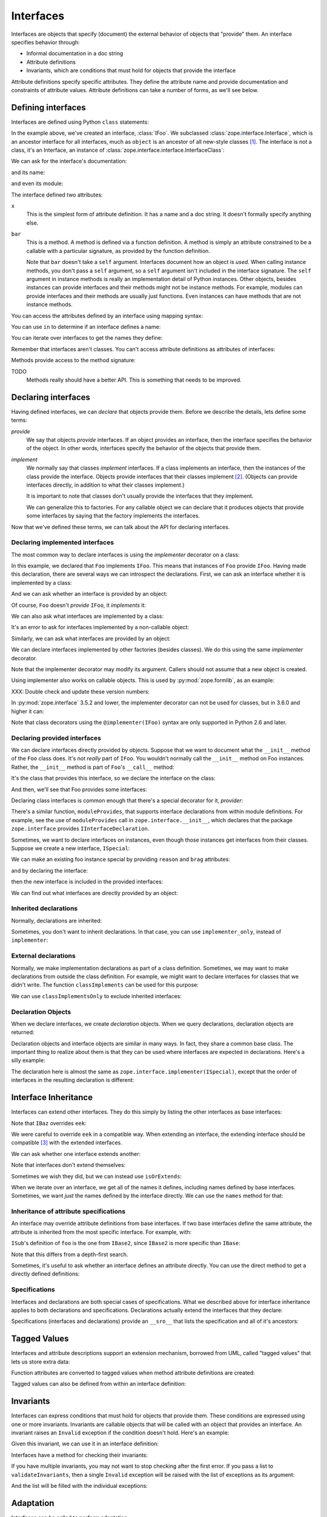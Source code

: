 ==========
Interfaces
==========

Interfaces are objects that specify (document) the external behavior
of objects that "provide" them.  An interface specifies behavior
through:

- Informal documentation in a doc string

- Attribute definitions

- Invariants, which are conditions that must hold for objects that
  provide the interface

Attribute definitions specify specific attributes. They define the
attribute name and provide documentation and constraints of attribute
values.  Attribute definitions can take a number of forms, as we'll
see below.

Defining interfaces
===================

Interfaces are defined using Python ``class`` statements:

.. doctest::

  >>> import zope.interface
  >>> class IFoo(zope.interface.Interface):
  ...    """Foo blah blah"""
  ...
  ...    x = zope.interface.Attribute("""X blah blah""")
  ...
  ...    def bar(q, r=None):
  ...        """bar blah blah"""

In the example above, we've created an interface, :class:`IFoo`.  We
subclassed :class:`zope.interface.Interface`, which is an ancestor interface for
all interfaces, much as ``object`` is an ancestor of all new-style
classes [#create]_.   The interface is not a class, it's an Interface,
an instance of :class:`zope.interface.interface.InterfaceClass`:

.. doctest::

  >>> type(IFoo)
  <class 'zope.interface.interface.InterfaceClass'>

We can ask for the interface's documentation:

.. doctest::

  >>> IFoo.__doc__
  'Foo blah blah'

and its name:

.. doctest::

  >>> IFoo.__name__
  'IFoo'

and even its module:

.. doctest::

  >>> IFoo.__module__
  'builtins'

The interface defined two attributes:

``x``
  This is the simplest form of attribute definition.  It has a name
  and a doc string.  It doesn't formally specify anything else.

``bar``
  This is a method.  A method is defined via a function definition.  A
  method is simply an attribute constrained to be a callable with a
  particular signature, as provided by the function definition.

  Note that ``bar`` doesn't take a ``self`` argument.  Interfaces document
  how an object is *used*.  When calling instance methods, you don't
  pass a ``self`` argument, so a ``self`` argument isn't included in the
  interface signature.  The ``self`` argument in instance methods is
  really an implementation detail of Python instances. Other objects,
  besides instances can provide interfaces and their methods might not
  be instance methods. For example, modules can provide interfaces and
  their methods are usually just functions.  Even instances can have
  methods that are not instance methods.

You can access the attributes defined by an interface using mapping
syntax:

.. doctest::

  >>> x = IFoo['x']
  >>> type(x)
  <class 'zope.interface.interface.Attribute'>
  >>> x.__name__
  'x'
  >>> x.__doc__
  'X blah blah'

  >>> IFoo.get('x').__name__
  'x'

  >>> IFoo.get('y')

You can use ``in`` to determine if an interface defines a name:

.. doctest::

  >>> 'x' in IFoo
  True

You can iterate over interfaces to get the names they define:

.. doctest::

  >>> names = list(IFoo)
  >>> names.sort()
  >>> names
  ['bar', 'x']

Remember that interfaces aren't classes. You can't access attribute
definitions as attributes of interfaces:

.. doctest::

  >>> IFoo.x
  Traceback (most recent call last):
    File "<stdin>", line 1, in ?
  AttributeError: 'InterfaceClass' object has no attribute 'x'

Methods provide access to the method signature:

.. doctest::

  >>> bar = IFoo['bar']
  >>> bar.getSignatureString()
  '(q, r=None)'

TODO
  Methods really should have a better API.  This is something that
  needs to be improved.

Declaring interfaces
====================

Having defined interfaces, we can *declare* that objects provide
them.  Before we describe the details, lets define some terms:

*provide*
   We say that objects *provide* interfaces.  If an object provides an
   interface, then the interface specifies the behavior of the
   object. In other words, interfaces specify the behavior of the
   objects that provide them.

*implement*
   We normally say that classes *implement* interfaces.  If a class
   implements an interface, then the instances of the class provide
   the interface.  Objects provide interfaces that their classes
   implement [#factory]_.  (Objects can provide interfaces directly,
   in addition to what their classes implement.)

   It is important to note that classes don't usually provide the
   interfaces that they implement.

   We can generalize this to factories.  For any callable object we
   can declare that it produces objects that provide some interfaces
   by saying that the factory implements the interfaces.

Now that we've defined these terms, we can talk about the API for
declaring interfaces.

Declaring implemented interfaces
--------------------------------

The most common way to declare interfaces is using the `implementer`
decorator on a class:

.. doctest::

  >>> @zope.interface.implementer(IFoo)
  ... class Foo:
  ...
  ...     def __init__(self, x=None):
  ...         self.x = x
  ...
  ...     def bar(self, q, r=None):
  ...         return q, r, self.x
  ...
  ...     def __repr__(self):
  ...         return "Foo(%s)" % self.x


In this example, we declared that ``Foo`` implements ``IFoo``. This means
that instances of ``Foo`` provide ``IFoo``.  Having made this declaration,
there are several ways we can introspect the declarations.  First, we
can ask an interface whether it is implemented by a class:

.. doctest::

  >>> IFoo.implementedBy(Foo)
  True

And we can ask whether an interface is provided by an object:

.. doctest::

  >>> foo = Foo()
  >>> IFoo.providedBy(foo)
  True

Of course, ``Foo`` doesn't *provide* ``IFoo``, it *implements* it:

.. doctest::

  >>> IFoo.providedBy(Foo)
  False

We can also ask what interfaces are implemented by a class:

.. doctest::

  >>> list(zope.interface.implementedBy(Foo))
  [<InterfaceClass builtins.IFoo>]

It's an error to ask for interfaces implemented by a non-callable
object:

.. doctest::

  >>> IFoo.implementedBy(foo)
  Traceback (most recent call last):
  ...
  TypeError: ('ImplementedBy called for non-factory', Foo(None))

  >>> list(zope.interface.implementedBy(foo))
  Traceback (most recent call last):
  ...
  TypeError: ('ImplementedBy called for non-factory', Foo(None))

Similarly, we can ask what interfaces are provided by an object:

.. doctest::

  >>> list(zope.interface.providedBy(foo))
  [<InterfaceClass builtins.IFoo>]
  >>> list(zope.interface.providedBy(Foo))
  []

We can declare interfaces implemented by other factories (besides
classes).  We do this using the same `implementer` decorator.

.. doctest::

  >>> @zope.interface.implementer(IFoo)
  ... def yfoo(y):
  ...     foo = Foo()
  ...     foo.y = y
  ...     return foo

  >>> list(zope.interface.implementedBy(yfoo))
  [<InterfaceClass builtins.IFoo>]

Note that the implementer decorator may modify its argument. Callers
should not assume that a new object is created.

Using implementer also works on callable objects. This is used by
:py:mod:`zope.formlib`, as an example:

.. doctest::

  >>> class yfactory:
  ...     def __call__(self, y):
  ...         foo = Foo()
  ...         foo.y = y
  ...         return foo
  >>> yfoo = yfactory()
  >>> yfoo = zope.interface.implementer(IFoo)(yfoo)

  >>> list(zope.interface.implementedBy(yfoo))
  [<InterfaceClass builtins.IFoo>]

XXX: Double check and update these version numbers:

In :py:mod:`zope.interface` 3.5.2 and lower, the implementer decorator can not
be used for classes, but in 3.6.0 and higher it can:

.. doctest::

  >>> Foo = zope.interface.implementer(IFoo)(Foo)
  >>> list(zope.interface.providedBy(Foo()))
  [<InterfaceClass builtins.IFoo>]

Note that class decorators using the ``@implementer(IFoo)`` syntax are only
supported in Python 2.6 and later.


Declaring provided interfaces
-----------------------------

We can declare interfaces directly provided by objects.  Suppose that
we want to document what the ``__init__`` method of the ``Foo`` class
does.  It's not *really* part of ``IFoo``.  You wouldn't normally call
the ``__init__`` method on Foo instances.  Rather, the ``__init__`` method
is part of ``Foo``'s ``__call__`` method:

.. doctest::

  >>> class IFooFactory(zope.interface.Interface):
  ...     """Create foos"""
  ...
  ...     def __call__(x=None):
  ...         """Create a foo
  ...
  ...         The argument provides the initial value for x ...
  ...         """

It's the class that provides this interface, so we declare the
interface on the class:

.. doctest::

  >>> zope.interface.directlyProvides(Foo, IFooFactory)

And then, we'll see that Foo provides some interfaces:

.. doctest::

  >>> list(zope.interface.providedBy(Foo))
  [<InterfaceClass builtins.IFooFactory>]
  >>> IFooFactory.providedBy(Foo)
  True

Declaring class interfaces is common enough that there's a special
decorator for it, `provider`:

.. doctest::

  >>> @zope.interface.implementer(IFoo)
  ... @zope.interface.provider(IFooFactory)
  ... class Foo2:
  ...
  ...     def __init__(self, x=None):
  ...         self.x = x
  ...
  ...     def bar(self, q, r=None):
  ...         return q, r, self.x
  ...
  ...     def __repr__(self):
  ...         return "Foo(%s)" % self.x

  >>> list(zope.interface.providedBy(Foo2))
  [<InterfaceClass builtins.IFooFactory>]
  >>> IFooFactory.providedBy(Foo2)
  True

There's a similar function, ``moduleProvides``, that supports interface
declarations from within module definitions.  For example, see the use
of ``moduleProvides`` call in ``zope.interface.__init__``, which declares that
the package ``zope.interface`` provides ``IInterfaceDeclaration``.

Sometimes, we want to declare interfaces on instances, even though
those instances get interfaces from their classes.  Suppose we create
a new interface, ``ISpecial``:

.. doctest::

  >>> class ISpecial(zope.interface.Interface):
  ...     reason = zope.interface.Attribute("Reason why we're special")
  ...     def brag():
  ...         "Brag about being special"

We can make an existing foo instance special by providing ``reason``
and ``brag`` attributes:

.. doctest::

  >>> foo.reason = 'I just am'
  >>> def brag():
  ...      return "I'm special!"
  >>> foo.brag = brag
  >>> foo.reason
  'I just am'
  >>> foo.brag()
  "I'm special!"

and by declaring the interface:

.. doctest::

  >>> zope.interface.directlyProvides(foo, ISpecial)

then the new interface is included in the provided interfaces:

.. doctest::

  >>> ISpecial.providedBy(foo)
  True
  >>> list(zope.interface.providedBy(foo))
  [<InterfaceClass builtins.ISpecial>, <InterfaceClass builtins.IFoo>]

We can find out what interfaces are directly provided by an object:

.. doctest::

  >>> list(zope.interface.directlyProvidedBy(foo))
  [<InterfaceClass builtins.ISpecial>]

  >>> newfoo = Foo()
  >>> list(zope.interface.directlyProvidedBy(newfoo))
  []

Inherited declarations
----------------------

Normally, declarations are inherited:

.. doctest::

  >>> @zope.interface.implementer(ISpecial)
  ... class SpecialFoo(Foo):
  ...     reason = 'I just am'
  ...     def brag(self):
  ...         return "I'm special because %s" % self.reason

  >>> list(zope.interface.implementedBy(SpecialFoo))
  [<InterfaceClass builtins.ISpecial>, <InterfaceClass builtins.IFoo>]

  >>> list(zope.interface.providedBy(SpecialFoo()))
  [<InterfaceClass builtins.ISpecial>, <InterfaceClass builtins.IFoo>]

Sometimes, you don't want to inherit declarations.  In that case, you
can use ``implementer_only``, instead of ``implementer``:

.. doctest::

  >>> @zope.interface.implementer_only(ISpecial)
  ... class Special(Foo):
  ...     reason = 'I just am'
  ...     def brag(self):
  ...         return "I'm special because %s" % self.reason

  >>> list(zope.interface.implementedBy(Special))
  [<InterfaceClass builtins.ISpecial>]

  >>> list(zope.interface.providedBy(Special()))
  [<InterfaceClass builtins.ISpecial>]

External declarations
---------------------

Normally, we make implementation declarations as part of a class
definition. Sometimes, we may want to make declarations from outside
the class definition. For example, we might want to declare interfaces
for classes that we didn't write.  The function ``classImplements`` can
be used for this purpose:

.. doctest::

  >>> class C:
  ...     pass

  >>> zope.interface.classImplements(C, IFoo)
  >>> list(zope.interface.implementedBy(C))
  [<InterfaceClass builtins.IFoo>]

We can use ``classImplementsOnly`` to exclude inherited interfaces:

.. doctest::

  >>> class C(Foo):
  ...     pass

  >>> zope.interface.classImplementsOnly(C, ISpecial)
  >>> list(zope.interface.implementedBy(C))
  [<InterfaceClass builtins.ISpecial>]



Declaration Objects
-------------------

When we declare interfaces, we create *declaration* objects.  When we
query declarations, declaration objects are returned:

.. doctest::

  >>> type(zope.interface.implementedBy(Special))
  <class 'zope.interface.declarations.Implements'>

Declaration objects and interface objects are similar in many ways. In
fact, they share a common base class.  The important thing to realize
about them is that they can be used where interfaces are expected in
declarations. Here's a silly example:

.. doctest::

  >>> @zope.interface.implementer_only(
  ...     zope.interface.implementedBy(Foo),
  ...     ISpecial,
  ... )
  ... class Special2(Foo):
  ...     reason = 'I just am'
  ...     def brag(self):
  ...         return "I'm special because %s" % self.reason

The declaration here is almost the same as
``zope.interface.implementer(ISpecial)``, except that the order of
interfaces in the resulting declaration is different:

.. doctest::

  >>> list(zope.interface.implementedBy(Special2))
  [<InterfaceClass builtins.IFoo>, <InterfaceClass builtins.ISpecial>]


Interface Inheritance
=====================

Interfaces can extend other interfaces. They do this simply by listing
the other interfaces as base interfaces:

.. doctest::

  >>> class IBlat(zope.interface.Interface):
  ...     """Blat blah blah"""
  ...
  ...     y = zope.interface.Attribute("y blah blah")
  ...     def eek():
  ...         """eek blah blah"""

  >>> IBlat.__bases__
  (<InterfaceClass zope.interface.Interface>,)

  >>> class IBaz(IFoo, IBlat):
  ...     """Baz blah"""
  ...     def eek(a=1):
  ...         """eek in baz blah"""
  ...

  >>> IBaz.__bases__
  (<InterfaceClass builtins.IFoo>, <InterfaceClass builtins.IBlat>)

  >>> names = list(IBaz)
  >>> names.sort()
  >>> names
  ['bar', 'eek', 'x', 'y']

Note that ``IBaz`` overrides ``eek``:

.. doctest::

  >>> IBlat['eek'].__doc__
  'eek blah blah'
  >>> IBaz['eek'].__doc__
  'eek in baz blah'

We were careful to override ``eek`` in a compatible way.  When extending
an interface, the extending interface should be compatible [#compat]_
with the extended interfaces.

We can ask whether one interface extends another:

.. doctest::

  >>> IBaz.extends(IFoo)
  True
  >>> IBlat.extends(IFoo)
  False

Note that interfaces don't extend themselves:

.. doctest::

  >>> IBaz.extends(IBaz)
  False

Sometimes we wish they did, but we can instead use ``isOrExtends``:

.. doctest::

  >>> IBaz.isOrExtends(IBaz)
  True
  >>> IBaz.isOrExtends(IFoo)
  True
  >>> IFoo.isOrExtends(IBaz)
  False

When we iterate over an interface, we get all of the names it defines,
including names defined by base interfaces. Sometimes, we want *just*
the names defined by the interface directly. We can use the ``names``
method for that:

.. doctest::

  >>> list(IBaz.names())
  ['eek']

Inheritance of attribute specifications
---------------------------------------

An interface may override attribute definitions from base interfaces.
If two base interfaces define the same attribute, the attribute is
inherited from the most specific interface. For example, with:

.. doctest::

  >>> class IBase(zope.interface.Interface):
  ...
  ...     def foo():
  ...         "base foo doc"

  >>> class IBase1(IBase):
  ...     pass

  >>> class IBase2(IBase):
  ...
  ...     def foo():
  ...         "base2 foo doc"

  >>> class ISub(IBase1, IBase2):
  ...     pass

``ISub``'s definition of ``foo`` is the one from ``IBase2``, since ``IBase2`` is more
specific than ``IBase``:

.. doctest::

  >>> ISub['foo'].__doc__
  'base2 foo doc'

Note that this differs from a depth-first search.

Sometimes, it's useful to ask whether an interface defines an
attribute directly.  You can use the direct method to get a directly
defined definitions:

.. doctest::

  >>> IBase.direct('foo').__doc__
  'base foo doc'

  >>> ISub.direct('foo')

Specifications
--------------

Interfaces and declarations are both special cases of specifications.
What we described above for interface inheritance applies to both
declarations and specifications.  Declarations actually extend the
interfaces that they declare:

.. doctest::

  >>> @zope.interface.implementer(IBaz)
  ... class Baz(object):
  ...     pass

  >>> baz_implements = zope.interface.implementedBy(Baz)
  >>> baz_implements.__bases__
  (<InterfaceClass builtins.IBaz>, <implementedBy ...object>)

  >>> baz_implements.extends(IFoo)
  True

  >>> baz_implements.isOrExtends(IFoo)
  True
  >>> baz_implements.isOrExtends(baz_implements)
  True

Specifications (interfaces and declarations) provide an ``__sro__``
that lists the specification and all of it's ancestors:

.. doctest::

  >>> from pprint import pprint
  >>> pprint(baz_implements.__sro__)
  (<implementedBy builtins.Baz>,
   <InterfaceClass builtins.IBaz>,
   <InterfaceClass builtins.IFoo>,
   <InterfaceClass builtins.IBlat>,
   <InterfaceClass zope.interface.Interface>,
   <implementedBy ...object>)


Tagged Values
=============

Interfaces and attribute descriptions support an extension mechanism,
borrowed from UML, called "tagged values" that lets us store extra
data:

.. doctest::

  >>> IFoo.setTaggedValue('date-modified', '2004-04-01')
  >>> IFoo.setTaggedValue('author', 'Jim Fulton')
  >>> IFoo.getTaggedValue('date-modified')
  '2004-04-01'
  >>> IFoo.queryTaggedValue('date-modified')
  '2004-04-01'
  >>> IFoo.queryTaggedValue('datemodified')
  >>> tags = list(IFoo.getTaggedValueTags())
  >>> tags.sort()
  >>> tags
  ['author', 'date-modified']

Function attributes are converted to tagged values when method
attribute definitions are created:

.. doctest::

  >>> class IBazFactory(zope.interface.Interface):
  ...     def __call__():
  ...         "create one"
  ...     __call__.return_type = IBaz

  >>> IBazFactory['__call__'].getTaggedValue('return_type')
  <InterfaceClass builtins.IBaz>

Tagged values can also be defined from within an interface definition:

.. doctest::

  >>> class IWithTaggedValues(zope.interface.Interface):
  ...     zope.interface.taggedValue('squish', 'squash')
  >>> IWithTaggedValues.getTaggedValue('squish')
  'squash'

Invariants
==========

Interfaces can express conditions that must hold for objects that
provide them. These conditions are expressed using one or more
invariants.  Invariants are callable objects that will be called with
an object that provides an interface. An invariant raises an ``Invalid``
exception if the condition doesn't hold.  Here's an example:

.. doctest::

  >>> class RangeError(zope.interface.Invalid):
  ...     """A range has invalid limits"""
  ...     def __repr__(self):
  ...         return "RangeError(%r)" % self.args

  >>> def range_invariant(ob):
  ...     if ob.max < ob.min:
  ...         raise RangeError(ob)

Given this invariant, we can use it in an interface definition:

.. doctest::

  >>> class IRange(zope.interface.Interface):
  ...     min = zope.interface.Attribute("Lower bound")
  ...     max = zope.interface.Attribute("Upper bound")
  ...
  ...     zope.interface.invariant(range_invariant)

Interfaces have a method for checking their invariants:

.. doctest::

  >>> @zope.interface.implementer(IRange)
  ... class Range(object):
  ...     def __init__(self, min, max):
  ...         self.min, self.max = min, max
  ...
  ...     def __repr__(self):
  ...         return "Range(%s, %s)" % (self.min, self.max)

  >>> IRange.validateInvariants(Range(1,2))
  >>> IRange.validateInvariants(Range(1,1))
  >>> IRange.validateInvariants(Range(2,1))
  Traceback (most recent call last):
  ...
  RangeError: Range(2, 1)

If you have multiple invariants, you may not want to stop checking
after the first error.  If you pass a list to ``validateInvariants``,
then a single ``Invalid`` exception will be raised with the list of
exceptions as its argument:

.. doctest::

  >>> from zope.interface.exceptions import Invalid
  >>> errors = []
  >>> try:
  ...     IRange.validateInvariants(Range(2,1), errors)
  ... except Invalid as e:
  ...     str(e)
  '[RangeError(Range(2, 1))]'
  
And the list will be filled with the individual exceptions:

.. doctest::

  >>> errors
  [RangeError(Range(2, 1))]

  >>> del errors[:]

Adaptation
==========

Interfaces can be called to perform adaptation.

The semantics are based on those of the PEP 246 ``adapt`` function.

If an object cannot be adapted, then a ``TypeError`` is raised:

.. doctest::

  >>> class I(zope.interface.Interface):
  ...     pass

  >>> I(0)
  Traceback (most recent call last):
  ...
  TypeError: ('Could not adapt', 0, <InterfaceClass builtins.I>)


unless an alternate value is provided as a second positional argument:

.. doctest::

  >>> I(0, 'bob')
  'bob'

If an object already implements the interface, then it will be returned:

.. doctest::

  >>> @zope.interface.implementer(I)
  ... class C(object):
  ...     pass

  >>> obj = C()
  >>> I(obj) is obj
  True

If an object implements ``__conform__``, then it will be used:

.. doctest::

  >>> @zope.interface.implementer(I)
  ... class C(object):
  ...     def __conform__(self, proto):
  ...          return 0

  >>> I(C())
  0

Adapter hooks (see ``__adapt__``) will also be used, if present:

.. doctest::

  >>> from zope.interface.interface import adapter_hooks
  >>> def adapt_0_to_42(iface, obj):
  ...     if obj == 0:
  ...         return 42

  >>> adapter_hooks.append(adapt_0_to_42)
  >>> I(0)
  42

  >>> adapter_hooks.remove(adapt_0_to_42)
  >>> I(0)
  Traceback (most recent call last):
  ...
  TypeError: ('Could not adapt', 0, <InterfaceClass builtins.I>)

``__adapt__``
-------------

.. doctest::

  >>> class I(zope.interface.Interface):
  ...     pass

Interfaces implement the PEP 246 ``__adapt__`` method.

This method is normally not called directly. It is called by the PEP
246 adapt framework and by the interface ``__call__`` operator.

The ``adapt`` method is responsible for adapting an object to the
reciever.

The default version returns ``None``:

.. doctest::

  >>> I.__adapt__(0)

unless the object given provides the interface:

.. doctest::

  >>> @zope.interface.implementer(I)
  ... class C(object):
  ...     pass

  >>> obj = C()
  >>> I.__adapt__(obj) is obj
  True

Adapter hooks can be provided (or removed) to provide custom
adaptation. We'll install a silly hook that adapts 0 to 42.
We install a hook by simply adding it to the ``adapter_hooks``
list:

.. doctest::

  >>> from zope.interface.interface import adapter_hooks
  >>> def adapt_0_to_42(iface, obj):
  ...     if obj == 0:
  ...         return 42

  >>> adapter_hooks.append(adapt_0_to_42)
  >>> I.__adapt__(0)
  42

Hooks must either return an adapter, or ``None`` if no adapter can
be found.

Hooks can be uninstalled by removing them from the list:

.. doctest::

  >>> adapter_hooks.remove(adapt_0_to_42)
  >>> I.__adapt__(0)


.. [#create] The main reason we subclass ``Interface`` is to cause the
             Python class statement to create an interface, rather
             than a class.

             It's possible to create interfaces by calling a special
             interface class directly.  Doing this, it's possible
             (and, on rare occasions, useful) to create interfaces
             that don't descend from ``Interface``.  Using this
             technique is beyond the scope of this document.

.. [#factory] Classes are factories.  They can be called to create
              their instances.  We expect that we will eventually
              extend the concept of implementation to other kinds of
              factories, so that we can declare the interfaces
              provided by the objects created.

.. [#compat] The goal is substitutability.  An object that provides an
             extending interface should be substitutable for an object
             that provides the extended interface.  In our example, an
             object that provides ``IBaz`` should be usable wherever an
             object that provides ``IBlat`` is expected.

             The interface implementation doesn't enforce this,
             but maybe it should do some checks.

